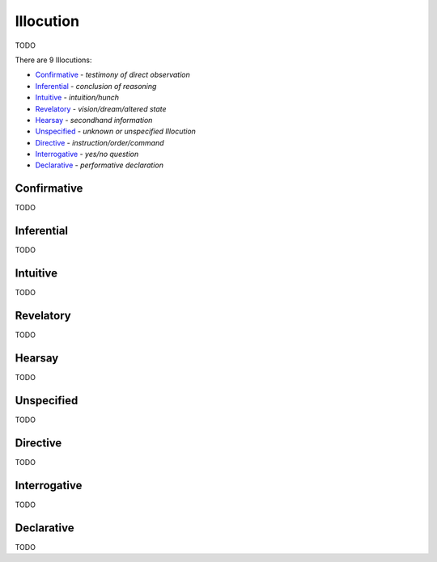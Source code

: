 Illocution
----------

TODO

There are 9 Illocutions:

- `Confirmative`_ - *testimony of direct observation*
- `Inferential`_ - *conclusion of reasoning*
- `Intuitive`_ - *intuition/hunch*
- `Revelatory`_ - *vision/dream/altered state*
- `Hearsay`_ - *secondhand information*
- `Unspecified`_ - *unknown or unspecified Illocution*
- `Directive`_ - *instruction/order/command*
- `Interrogative`_ - *yes/no question*
- `Declarative`_ - *performative declaration*

Confirmative
^^^^^^^^^^^^

TODO

Inferential
^^^^^^^^^^^

TODO

Intuitive
^^^^^^^^^

TODO

Revelatory
^^^^^^^^^^

TODO

Hearsay
^^^^^^^

TODO

Unspecified
^^^^^^^^^^^

TODO

Directive
^^^^^^^^^

TODO

Interrogative
^^^^^^^^^^^^^

TODO

Declarative
^^^^^^^^^^^

TODO

